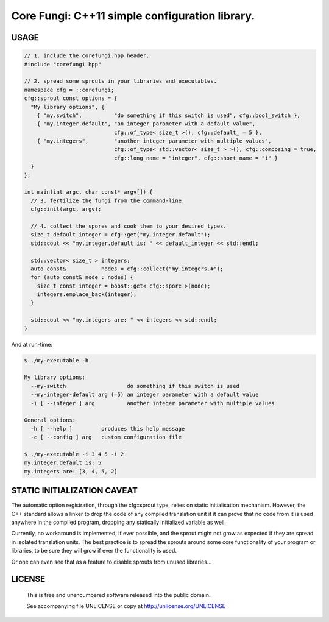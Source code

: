 Core Fungi: C++11 simple configuration library.
===============================================
.. image:: https://secure.travis-ci.org/berenm/libcorefungi.png?branch=master
    :alt: Build Status
    :target: https://travis-ci.org/berenm/libcorefungi

.. image:: https://coveralls.io/repos/berenm/libcorefungi/badge.png?branch=master
    :alt: Coverage Status
    :target: https://coveralls.io/r/berenm/libcorefungi

.. image:: http://stillmaintained.com/berenm/libcorefungi.png
    :alt: Still Maintained?
    :target: http://stillmaintained.com/berenm/libcorefungi


USAGE
-------------------------------------------------------------------------------
.. code:: cpp

  // 1. include the corefungi.hpp header.
  #include "corefungi.hpp"

  // 2. spread some sprouts in your libraries and executables.
  namespace cfg = ::corefungi;
  cfg::sprout const options = {
    "My library options", {
      { "my.switch",          "do something if this switch is used", cfg::bool_switch },
      { "my.integer.default", "an integer parameter with a default value",
                              cfg::of_type< size_t >(), cfg::default_ = 5 },
      { "my.integers",        "another integer parameter with multiple values",
                              cfg::of_type< std::vector< size_t > >(), cfg::composing = true,
                              cfg::long_name = "integer", cfg::short_name = "i" }
    }
  };

  int main(int argc, char const* argv[]) {
    // 3. fertilize the fungi from the command-line.
    cfg::init(argc, argv);

    // 4. collect the spores and cook them to your desired types.
    size_t default_integer = cfg::get("my.integer.default");
    std::cout << "my.integer.default is: " << default_integer << std::endl;

    std::vector< size_t > integers;
    auto const&           nodes = cfg::collect("my.integers.#");
    for (auto const& node : nodes) {
      size_t const integer = boost::get< cfg::spore >(node);
      integers.emplace_back(integer);
    }

    std::cout << "my.integers are: " << integers << std::endl;
  }

And at run-time:

.. code::

  $ ./my-executable -h

  My library options:
    --my-switch                   do something if this switch is used
    --my-integer-default arg (=5) an integer parameter with a default value
    -i [ --integer ] arg          another integer parameter with multiple values

  General options:
    -h [ --help ]         produces this help message
    -c [ --config ] arg   custom configuration file

  $ ./my-executable -i 3 4 5 -i 2
  my.integer.default is: 5
  my.integers are: [3, 4, 5, 2]


STATIC INITIALIZATION CAVEAT
-------------------------------------------------------------------------------
The automatic option registration, through the cfg::sprout type, relies on static
initialisation mechanism. However, the C++ standard allows a linker to drop the code
of any compiled translation unit if it can prove that no code from it is used anywhere
in the compiled program, dropping any statically initialized variable as well.

Currently, no workaround is implemented, if ever possible, and the sprout might not grow
as expected if they are spread in isolated translation units. The best practice is to
spread the sprouts around some core functionality of your program or libraries, to be
sure they will grow if ever the functionality is used.

Or one can even see that as a feature to disable sprouts from unused libraries...


LICENSE
-------------------------------------------------------------------------------

 This is free and unencumbered software released into the public domain.

 See accompanying file UNLICENSE or copy at http://unlicense.org/UNLICENSE
